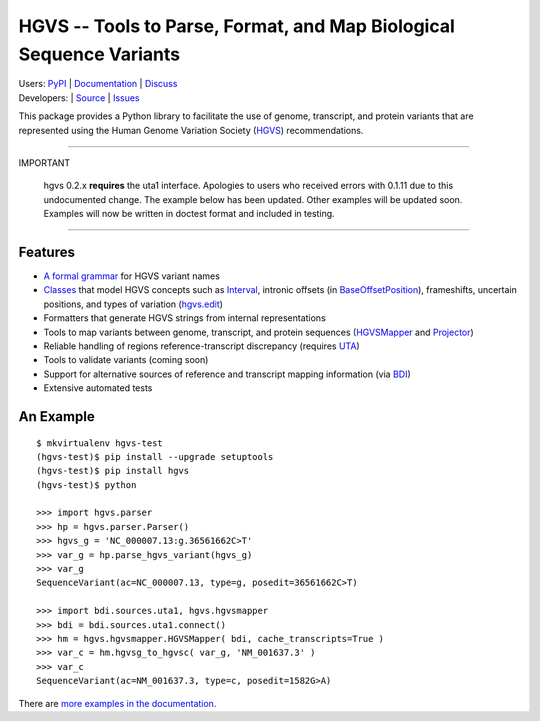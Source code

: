 ====================================================================
HGVS -- Tools to Parse, Format, and Map Biological Sequence Variants
====================================================================

| Users: `PyPI <https://pypi.python.org/pypi?name=hgvs>`_ | `Documentation <http://pythonhosted.org/hgvs/>`_ | `Discuss <https://groups.google.com/forum/#!forum/hgvs-discuss>`_
| Developers: |build_status| | `Source <https://bitbucket.org/invitae/hgvs>`_ | `Issues <https://bitbucket.org/invitae/hgvs/issues?status=new&status=open>`_

This package provides a Python library to facilitate the use of genome,
transcript, and protein variants that are represented using the Human
Genome Variation Society (`HGVS`_) recommendations.

----

.. uses definition list because bitbucket doesn't style admonitions

IMPORTANT

  hgvs 0.2.x **requires** the uta1 interface.  Apologies to users who
  received errors with 0.1.11 due to this undocumented change.  The
  example below has been updated.  Other examples will be updated soon.
  Examples will now be written in doctest format and included in testing.

----


Features
-------- 

* `A formal grammar <http://pythonhosted.org/hgvs/grammar.html>`_ for HGVS variant names
* `Classes <http://pythonhosted.org/hgvs/modules.html>`_ that model HGVS
  concepts such as `Interval
  <http://pythonhosted.org/hgvs/modules.html#hgvs.location.Interval>`_,
  intronic offsets (in `BaseOffsetPosition
  <http://pythonhosted.org/hgvs/modules.html#hgvs.location.BaseOffsetPosition>`_),
  frameshifts, uncertain positions, and types of variation (`hgvs.edit
  <http://pythonhosted.org/hgvs/modules.html#module-hgvs.edit>`_)
* Formatters that generate HGVS strings from internal representations
* Tools to map variants between genome, transcript, and protein sequences
  (`HGVSMapper <http://pythonhosted.org/hgvs/modules.html#hgvs.hgvsmapper.HGVSMapper>`_ and `Projector
  <http://pythonhosted.org/hgvs/modules.html#hgvs.projector.Projector>`_)
* Reliable handling of regions reference-transcript discrepancy (requires UTA_)
* Tools to validate variants (coming soon)
* Support for alternative sources of reference and transcript mapping
  information (via BDI_)
* Extensive automated tests


An Example
----------
::

  $ mkvirtualenv hgvs-test
  (hgvs-test)$ pip install --upgrade setuptools
  (hgvs-test)$ pip install hgvs
  (hgvs-test)$ python

  >>> import hgvs.parser
  >>> hp = hgvs.parser.Parser()
  >>> hgvs_g = 'NC_000007.13:g.36561662C>T'
  >>> var_g = hp.parse_hgvs_variant(hgvs_g)
  >>> var_g
  SequenceVariant(ac=NC_000007.13, type=g, posedit=36561662C>T)

  >>> import bdi.sources.uta1, hgvs.hgvsmapper
  >>> bdi = bdi.sources.uta1.connect()
  >>> hm = hgvs.hgvsmapper.HGVSMapper( bdi, cache_transcripts=True )
  >>> var_c = hm.hgvsg_to_hgvsc( var_g, 'NM_001637.3' )
  >>> var_c
  SequenceVariant(ac=NM_001637.3, type=c, posedit=1582G>A)

There are `more examples in the documentation <http://pythonhosted.org/hgvs/examples.html>`_.


.. _HGVS: http://www.hgvs.org/mutnomen/
.. _UTA: http://bitbucket.org/invitae/uta
.. _BDI: http://bitbucket.org/invitae/bdi
.. _Invitae: http://invitae.com/


.. |build_status| image:: https://travis-ci.org/reece/hgvs-integration-test.png?branch=master
  :target: https://travis-ci.org/reece/hgvs-integration-test
  :align: middle

.. |build_status_old| image:: https://drone.io/bitbucket.org/invitae/hgvs/status.png
  :target: https://drone.io/bitbucket.org/invitae/hgvs
  :align: middle
